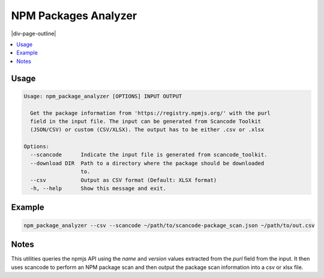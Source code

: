 .. _npm-package-analyzer:

==========================
NPM Packages Analyzer
==========================

|div-page-outline|

.. contents:: :local:
    :depth: 7



Usage
=====

.. code-block::

  Usage: npm_package_analyzer [OPTIONS] INPUT OUTPUT

    Get the package information from 'https://registry.npmjs.org/' with the purl
    field in the input file. The input can be generated from Scancode Toolkit
    (JSON/CSV) or custom (CSV/XLSX). The output has to be either .csv or .xlsx

  Options:
    --scancode      Indicate the input file is generated from scancode_toolkit.
    --download DIR  Path to a directory where the package should be downloaded
                    to.
    --csv           Output as CSV format (Default: XLSX format)
    -h, --help      Show this message and exit.

Example
=======

.. code-block::

   npm_package_analyzer --csv --scancode ~/path/to/scancode-package_scan.json ~/path/to/out.csv

Notes
=====
This utilities queries the npmjs API using the `name` and `version` values
extracted from the `purl` field from the input. It then uses scancode to perform
an NPM package scan and then output the package scan information into a csv or
xlsx file.
